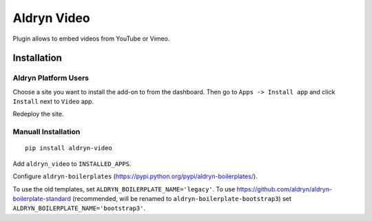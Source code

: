 ============
Aldryn Video
============

Plugin allows to embed videos from YouTube or Vimeo.


Installation
============

Aldryn Platform Users
---------------------

Choose a site you want to install the add-on to from the dashboard. Then go to ``Apps -> Install app`` and click ``Install`` next to ``Video`` app.

Redeploy the site.

Manuall Installation
--------------------

::

    pip install aldryn-video

Add ``aldryn_video`` to ``INSTALLED_APPS``.

Configure ``aldryn-boilerplates`` (https://pypi.python.org/pypi/aldryn-boilerplates/).

To use the old templates, set ``ALDRYN_BOILERPLATE_NAME='legacy'``.
To use https://github.com/aldryn/aldryn-boilerplate-standard (recommended, will be renamed to
``aldryn-boilerplate-bootstrap3``) set ``ALDRYN_BOILERPLATE_NAME='bootstrap3'``.
